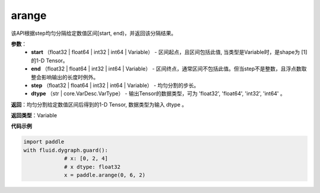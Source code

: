 .. _cn_api_paddle_tensor_arange

arange
-------------------------------

.. py:function:: paddle.tensor.arange(start, end, step=1, dtype=None, name=None)

该API根据step均匀分隔给定数值区间[start, end)，并返回该分隔结果。

**参数**：
        - **start** （float32 | float64 | int32 | int64 | Variable） - 区间起点，且区间包括此值, 当类型是Variable时，是shape为 [1] 的1-D Tensor。
        - **end** （float32 | float64 | int32 | int64 | Variable） - 区间终点，通常区间不包括此值。但当step不是整数，且浮点数取整会影响输出的长度时例外。
        - **step** （float32 | float64 | int32 | int64 | Variable） - 均匀分割的步长。
        - **dtype** （str | core.VarDesc.VarType） - 输出Tensor的数据类型，可为 'float32', 'float64', 'int32', 'int64' 。

**返回**：均匀分割给定数值区间后得到的1-D Tensor, 数据类型为输入 dtype 。

**返回类型**：Variable

**代码示例**

.. code-block:: python

    import paddle
    with fluid.dygraph.guard():
                 # x: [0, 2, 4]
                 # x dtype: float32
                 x = paddle.arange(0, 6, 2) 
